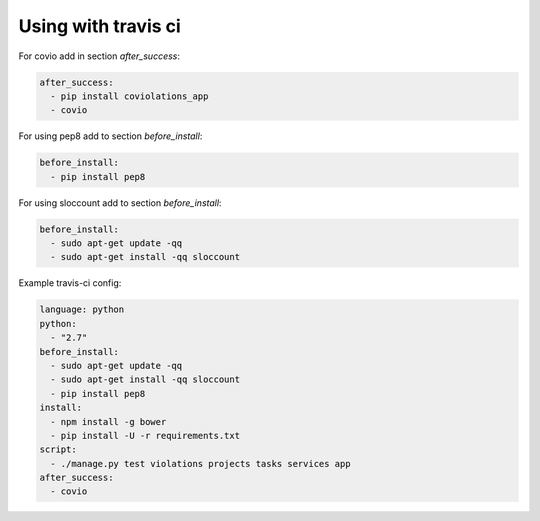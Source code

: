 ********************
Using with travis ci
********************

For covio add in section `after_success`:

.. code-block:: yaml

    after_success:
      - pip install coviolations_app
      - covio

For using pep8 add to section `before_install`:

.. code-block:: yaml

    before_install:
      - pip install pep8

For using sloccount add to section `before_install`:

.. code-block:: yaml

    before_install:
      - sudo apt-get update -qq
      - sudo apt-get install -qq sloccount

Example travis-ci config:

.. code-block:: yaml

    language: python
    python:
      - "2.7"
    before_install:
      - sudo apt-get update -qq
      - sudo apt-get install -qq sloccount
      - pip install pep8
    install:
      - npm install -g bower
      - pip install -U -r requirements.txt
    script:
      - ./manage.py test violations projects tasks services app
    after_success:
      - covio
